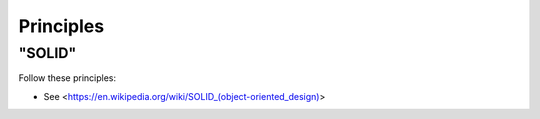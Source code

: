 Principles
======

"SOLID"
-------

Follow these principles:

- See <https://en.wikipedia.org/wiki/SOLID_(object-oriented_design)>